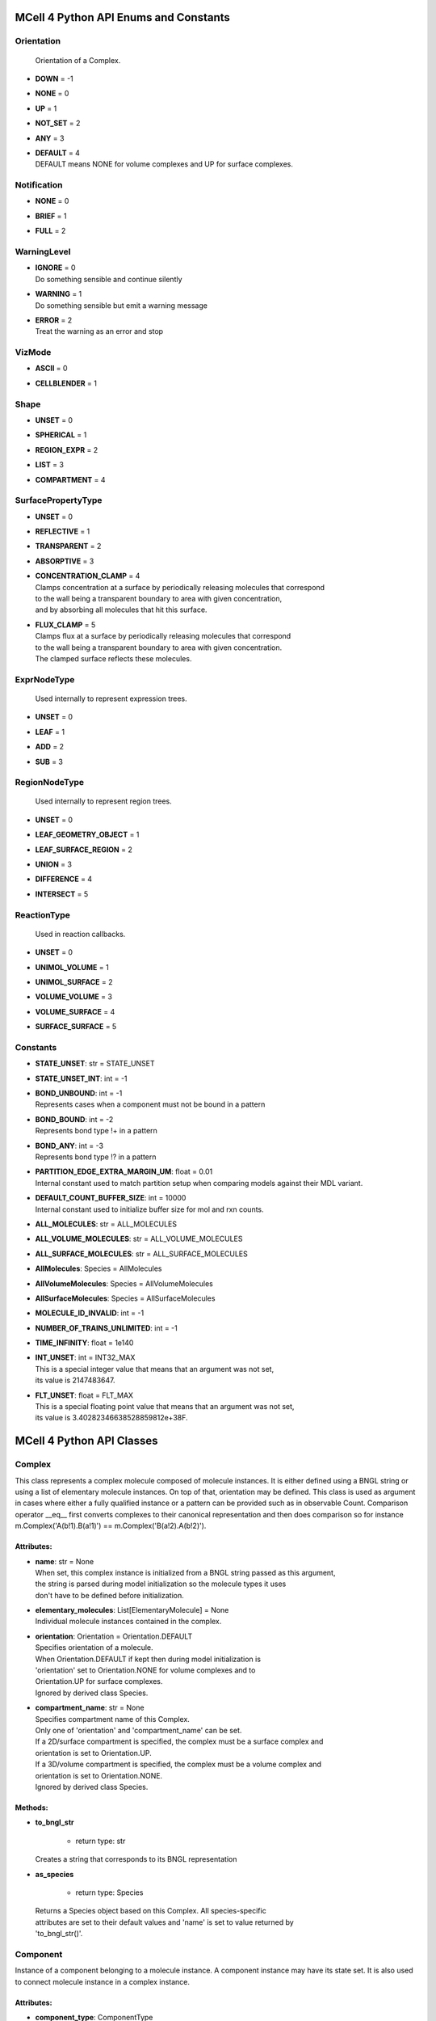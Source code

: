 **************************************
MCell 4 Python API Enums and Constants
**************************************

Orientation
===========


  | Orientation of a Complex.

* | **DOWN** = -1
* | **NONE** = 0
* | **UP** = 1
* | **NOT_SET** = 2
* | **ANY** = 3
* | **DEFAULT** = 4
  | DEFAULT means NONE for volume complexes and UP for surface complexes.


Notification
============

* | **NONE** = 0
* | **BRIEF** = 1
* | **FULL** = 2

WarningLevel
============

* | **IGNORE** = 0
  | Do something sensible and continue silently

* | **WARNING** = 1
  | Do something sensible but emit a warning message

* | **ERROR** = 2
  | Treat the warning as an error and stop


VizMode
=======

* | **ASCII** = 0
* | **CELLBLENDER** = 1

Shape
=====

* | **UNSET** = 0
* | **SPHERICAL** = 1
* | **REGION_EXPR** = 2
* | **LIST** = 3
* | **COMPARTMENT** = 4

SurfacePropertyType
===================

* | **UNSET** = 0
* | **REFLECTIVE** = 1
* | **TRANSPARENT** = 2
* | **ABSORPTIVE** = 3
* | **CONCENTRATION_CLAMP** = 4
  | Clamps concentration at a surface by periodically releasing molecules that correspond
  | to the wall being a transparent boundary to area with given concentration, 
  | and by absorbing all molecules that hit this surface.

* | **FLUX_CLAMP** = 5
  | Clamps flux at a surface by periodically releasing molecules that correspond
  | to the wall being a transparent boundary to area with given concentration. 
  | The clamped surface reflects these molecules.


ExprNodeType
============


  | Used internally to represent expression trees.

* | **UNSET** = 0
* | **LEAF** = 1
* | **ADD** = 2
* | **SUB** = 3

RegionNodeType
==============


  | Used internally to represent region trees.

* | **UNSET** = 0
* | **LEAF_GEOMETRY_OBJECT** = 1
* | **LEAF_SURFACE_REGION** = 2
* | **UNION** = 3
* | **DIFFERENCE** = 4
* | **INTERSECT** = 5

ReactionType
============


  | Used in reaction callbacks.

* | **UNSET** = 0
* | **UNIMOL_VOLUME** = 1
* | **UNIMOL_SURFACE** = 2
* | **VOLUME_VOLUME** = 3
* | **VOLUME_SURFACE** = 4
* | **SURFACE_SURFACE** = 5



Constants
=========

* | **STATE_UNSET**: str = STATE_UNSET
* | **STATE_UNSET_INT**: int = -1
* | **BOND_UNBOUND**: int = -1
  | Represents cases when a component must not be bound in a pattern

* | **BOND_BOUND**: int = -2
  | Represents bond type !+ in a pattern

* | **BOND_ANY**: int = -3
  | Represents bond type !? in a pattern

* | **PARTITION_EDGE_EXTRA_MARGIN_UM**: float = 0.01
  | Internal constant used to match partition setup when comparing models against their MDL variant.

* | **DEFAULT_COUNT_BUFFER_SIZE**: int = 10000
  | Internal constant used to initialize buffer size for mol and rxn counts.

* | **ALL_MOLECULES**: str = ALL_MOLECULES
* | **ALL_VOLUME_MOLECULES**: str = ALL_VOLUME_MOLECULES
* | **ALL_SURFACE_MOLECULES**: str = ALL_SURFACE_MOLECULES
* | **AllMolecules**: Species = AllMolecules
* | **AllVolumeMolecules**: Species = AllVolumeMolecules
* | **AllSurfaceMolecules**: Species = AllSurfaceMolecules
* | **MOLECULE_ID_INVALID**: int = -1
* | **NUMBER_OF_TRAINS_UNLIMITED**: int = -1
* | **TIME_INFINITY**: float = 1e140
* | **INT_UNSET**: int = INT32_MAX
  | This is a special integer value that means that an argument was not set, 
  | its value is 2147483647.

* | **FLT_UNSET**: float = FLT_MAX
  | This is a special floating point value that means that an argument was not set, 
  | its value is 3.40282346638528859812e+38F.



**************************
MCell 4 Python API Classes
**************************

Complex
=======

This class represents a complex molecule composed of molecule instances.
It is either defined using a BNGL string or using a list of elementary molecule instances.
On top of that, orientation may be defined.
This class is used as argument in cases where either a fully qualified instance or a pattern 
can be provided such as in observable Count.  
Comparison operator __eq__ first converts complexes to their canonical representation and 
then does comparison so for instance m.Complex('A(b!1).B(a!1)') == m.Complex('B(a!2).A(b!2)').

Attributes:
***********
* | **name**: str = None
  | When set, this complex instance is initialized from a BNGL string passed as this argument, 
  | the string is parsed during model initialization so the molecule types it uses
  | don't have to be defined before initialization.

* | **elementary_molecules**: List[ElementaryMolecule] = None
  | Individual molecule instances contained in the complex.

* | **orientation**: Orientation = Orientation.DEFAULT
  | Specifies orientation of a molecule. 
  | When Orientation.DEFAULT if kept then during model initialization is
  | 'orientation' set to Orientation.NONE for volume complexes and to 
  | Orientation.UP for surface complexes.
  | Ignored by derived class Species.

* | **compartment_name**: str = None
  | Specifies compartment name of this Complex. 
  | Only one of 'orientation' and 'compartment_name' can be set. 
  | If a 2D/surface compartment is specified, the complex must be a surface complex and 
  | orientation is set to Orientation.UP.
  | If a 3D/volume compartment is specified, the complex must be a volume complex and
  | orientation is set to Orientation.NONE. 
  | Ignored by derived class Species.


Methods:
*********
* | **to_bngl_str**

   * | return type: str


  | Creates a string that corresponds to its BNGL representation


* | **as_species**

   * | return type: Species


  | Returns a Species object based on this Complex. All species-specific 
  | attributes are set to their default values and 'name' is set to value returned by 
  | 'to_bngl_str()'.



Component
=========

Instance of a component belonging to a molecule instance.
A component instance may have its state set.
It is also used to connect molecule instance in a complex instance.

Attributes:
***********
* | **component_type**: ComponentType

* | **state**: str = STATE_UNSET

* | **bond**: int = BOND_UNBOUND


Methods:
*********
* | **to_bngl_str**

   * | return type: str


  | Creates a string that corresponds to its BNGL representation.



ComponentType
=============

Attributes:
***********
* | **name**: str

* | **states**: List[str] = None


Methods:
*********
* | **inst**

   * | state: str = STATE_UNSET
   * | bond: int = BOND_UNBOUND
   * | return type: Component


* | **inst**

   * | state: int = STATE_UNSET_INT
   * | bond: int = BOND_UNBOUND
   * | return type: Component


* | **to_bngl_str**

   * | return type: str


  | Creates a string that corresponds to its BNGL representation.



Config
======

Attributes:
***********
* | **seed**: int = 1

* | **time_step**: float = 1e-6
  | Default value is 1us, in seconds

* | **surface_grid_density**: float = 10000

* | **interaction_radius**: float = None
  | Diffusing volume molecules will interact with each other when
  | they get within N microns of each other. The default is
  | 1/sqrt(PI \* Sigma_s) where Sigma_s is the surface grid density 
  | (default or userspecified)

* | **vacancy_search_distance**: float = 10
  | Normally, a reaction will not proceed on a surface unless there
  | is room to place all products on the single grid element where
  | the reaction is initiated. By increasing r from its default value
  | of 0, one can specify how far from the reaction’s location, in microns, the
  | reaction can place its products. To be useful, r must
  | be larger than the longest axis of the grid element on the triangle
  | in question. The reaction will then proceed if there is room to
  | place its products within a radius r, and will place those products as 
  | close as possible to the place where the reaction occurs
  | (deterministically, so small-scale directional bias is possible).

* | **center_molecules_on_grid**: bool = False

* | **initial_partition_origin**: List[float] = None
  | Optional placement of the partition 0 placement, specifies the left, lower and front 
  | point. If not set, value -partition_dimension/2 is used for each of the dimensions 
  | placing the center of the partition to (0, 0, 0).

* | **partition_dimension**: float = 10

* | **subpartition_dimension**: float = 0.5

* | **total_iterations_hint**: float = 1000000
  | Estimated value of total iterations, used when generating visualization data 
  | files and also for other reporting uses. Value is truncated to an integer.

* | **check_overlapped_walls**: bool = True
  | Enables check for overlapped walls. Overlapping walls can cause issues during 
  | simulation such as a molecule escaping closed geometry when it hits two walls 
  | that overlap.

* | **sort_molecules**: bool = False
  | Enables sorting of molecules for diffusion, this may improve cache locality.
  | Produces different results when enabled.

Count
=====

Attributes:
***********
* | **name**: str = None
  | Name of a count may be specified when one needs to search for them later. 
  | Also when the count is created while loading a BNGL file, its name is set.

* | **file_name**: str = None
  | File name with an optional path must be set. It is not dediuced automatically.

* | **count_expression**: CountTerm = None
  | The count expression must be composed only from CountTerm objects that are added or 
  | subtracted.

* | **multiplier**: float = 1
  | In some cases it might be useful to multiply the whole count by a constant to get 
  | for instance concentration. The count_expression is not an arbitrary expression
  | and such multiplication can be done through this attribute.

* | **every_n_timesteps**: float = 1
  | Value is truncated (floored) to an integer.
  | If value is set to 0, this Count is used only on-demand through calls to its
  | get_current_value method.

* | **species_pattern**: Complex = None
  | Count the number of molecules that match the given complex instance pattern.
  | Counts each molecule exactly once. 
  | If the pattern has a compartment set, this specifies the counted region.

* | **molecules_pattern**: Complex = None
  | Count the number of matches of the given pattern on molecules.
  | The observable will count a molecule every time it matches the pattern.
  | When the pattern is symmetric, e.g. as in A(a!1).A(a!1) then a 
  | molecule A(a!1).A(a!1,b!2).B(a!2) will be counted twice because the 
  | pattern may match in two different ways. 
  | If the pattern has a compartment set, this specifies the counted region.

* | **reaction_rule**: ReactionRule = None

* | **region**: Region = None
  | Only a GeometryObject or SurfaceRegion can be passed as the region argument, 
  | compound regions (created with +, -, \*) are not supproted yet.   
  | Cannot be set when 'species_pattern' or 'molecules_pattern' has a  
  | compartment specified.
  | If pattern compartment is not specified and 'region' is left 'unset', 
  | counting is done in the whole world.

* | **node_type**: ExprNodeType = ExprNodeType.LEAF
  | Internal, used to represent an expression

* | **left_node**: CountTerm = None
  | Internal, when node_type is not Leaf, this is the left operand

* | **right_node**: CountTerm = None
  | Internal, when node_type is not Leaf, this is the right operand


Methods:
*********
* | **get_current_value**

   * | return type: float


  | Returns the current value for this count. Cannot be used to count reactions.
  | The model must be initialized with this Count present as one of the observables.


* | **__add__**

   * | op2: CountTerm
   * | return type: CountTerm


* | **__sub__**

   * | op2: CountTerm
   * | return type: CountTerm



CountTerm
=========

Attributes:
***********
* | **species_pattern**: Complex = None
  | Count the number of molecules that match the given complex instance pattern.
  | Counts each molecule exactly once. 
  | If the pattern has a compartment set, this specifies the counted region.

* | **molecules_pattern**: Complex = None
  | Count the number of matches of the given pattern on molecules.
  | The observable will count a molecule every time it matches the pattern.
  | When the pattern is symmetric, e.g. as in A(a!1).A(a!1) then a 
  | molecule A(a!1).A(a!1,b!2).B(a!2) will be counted twice because the 
  | pattern may match in two different ways. 
  | If the pattern has a compartment set, this specifies the counted region.

* | **reaction_rule**: ReactionRule = None

* | **region**: Region = None
  | Only a GeometryObject or SurfaceRegion can be passed as the region argument, 
  | compound regions (created with +, -, \*) are not supproted yet.   
  | Cannot be set when 'species_pattern' or 'molecules_pattern' has a  
  | compartment specified.
  | If pattern compartment is not specified and 'region' is left 'unset', 
  | counting is done in the whole world.

* | **node_type**: ExprNodeType = ExprNodeType.LEAF
  | Internal, used to represent an expression

* | **left_node**: CountTerm = None
  | Internal, when node_type is not Leaf, this is the left operand

* | **right_node**: CountTerm = None
  | Internal, when node_type is not Leaf, this is the right operand


Methods:
*********
* | **__add__**

   * | op2: CountTerm
   * | return type: CountTerm


* | **__sub__**

   * | op2: CountTerm
   * | return type: CountTerm



ElementaryMolecule
==================

Attributes:
***********
* | **elementary_molecule_type**: ElementaryMoleculeType

* | **components**: List[Component] = None


Methods:
*********
* | **to_bngl_str**

   * | return type: str


  | Creates a string that corresponds to its BNGL representation



ElementaryMoleculeType
======================

Attributes:
***********
* | **name**: str

* | **components**: List[ComponentType] = None

* | **diffusion_constant_2d**: float = None
  | This molecule is constrained to a surface and diffuses with diffusion constant D.

* | **diffusion_constant_3d**: float = None
  | This molecule diffuses in space with diffusion constant D. D can be zero, in which case the molecule doesn’t move. The units of D are cm 2 /s.

* | **custom_time_step**: float = None
  | This molecule should take timesteps of length t (in seconds). Use either this or custom_time_step.

* | **custom_space_step**: float = None
  | This molecule should take steps of average length L (in microns). Use either this or custom_time_step.

* | **target_only**: bool = False
  | This molecule will not initiate reactions when it runs into other molecules. This
  | setting can speed up simulations when applied to a molecule at high concentrations 
  | that reacts with a molecule at low concentrations (it is more efficient for
  | the low-concentration molecule to trigger the reactions). This directive does
  | not affect unimolecular reactions.


Methods:
*********
* | **inst**

   * | components: List[Component] = None
   * | return type: ElementaryMolecule


* | **to_bngl_str**

   * | return type: str


  | Creates a string that corresponds to its BNGL representation.



GeometryObject
==============

Attributes:
***********
* | **name**: str
  | Name of the object. Also represents BNGL compartment name if 'is_bngl_compartment' is True.

* | **vertex_list**: List[List[float]]
  | List of [x,y,z] triplets specifying positions of individual vertices.
  | Equivalent to List[Vec3] however, defining a constructor Vec3(List[float]) then 
  | tries to convert all lists of floats to Vec3

* | **wall_list**: List[List[int]]
  | List of [a,b,c] triplets specifying each wall, individual values are indices into the vertex list.
  | Equivalent to List[IVec3].

* | **is_bngl_compartment**: bool = False

* | **surface_compartment_name**: str = None

* | **surface_regions**: List[SurfaceRegion] = None

* | **surface_class**: SurfaceClass = None
  | Surface class for the whole object's surface. It is applied to the whole surface of this object 
  | except for those surface regions that have their specific surface class set explicitly.

* | **initial_surface_releases**: List[InitialSurfaceRelease] = None
  | Equivalent to MDL's MODIFY_SURFACE_REGIONS/MOLECULE_DENSITY or MOLECULE_NUMBER,
  | each item defines either density or number of molecules to be released on this surface 
  | regions when simulation starts.

* | **node_type**: RegionNodeType = RegionNodeType.UNSET
  | When this values is LeafGeometryObject, then this object is of class GeometryObject,
  | when LeafSurfaceRegion, then it is of class SurfaceRegion.

* | **left_node**: Region = None
  | Internal, when node_type is not Leaf, this is the left operand

* | **right_node**: Region = None
  | Internal, when node_type is not Leaf, this is the right operand


Methods:
*********
* | **translate**

   * | move: Vec3

  | Move object by a specified vector, must be done before model initialization.


* | **__add__**

   * | other: Region
   * | return type: Region


  | Computes union of thwo regions


* | **__sub__**

   * | other: Region
   * | return type: Region


* | **__mul__**

   * | other: Region
   * | return type: Region



InitialSurfaceRelease
=====================

Defines molecules to be released onto a SurfaceRegion right when simulation starts

Attributes:
***********
* | **complex**: Complex

* | **number_to_release**: int = None
  | Number of molecules to be released onto a region,
  | only one of number_to_release and density can be set.

* | **density**: float = None
  | Density of molecules to be released onto a region,
  | only one of number_to_release and density can be set.

InstantiationData
=================

Attributes:
***********
* | **release_sites**: List[ReleaseSite] = None

* | **geometry_objects**: List[GeometryObject] = None


Methods:
*********
* | **add_release_site**

   * | s: ReleaseSite

  | Makes a copy of the release site


* | **find_release_site**

   * | name: str
   * | return type: ReleaseSite


* | **add_geometry_object**

   * | o: GeometryObject

  | Makes a copy of the geometry object, in the future we will probably add some transformations


* | **find_geometry_object**

   * | name: str
   * | return type: GeometryObject


* | **find_volume_compartment**

   * | name: str
   * | return type: GeometryObject


* | **find_surface_compartment**

   * | name: str
   * | return type: GeometryObject


* | **load_bngl_seed_species**

   * | file_name: str
   * | subsystem: Subsystem
   * | default_release_region: Region = None
     | Used for seed species that have no compartments specified

   * | parameter_overrides: Dict[str, float] = None

  | Loads section seed species from a BNGL file and creates release sites according to it.
  | All elementary molecule types used in the seed species section must be already defined in subsystem.
  | If an item in the BNGL seed species section does not have its compartment set,
  | the argument default_region must be set and the molecules are released into or onto the 
  | default_region.



Model
=====

Attributes:
***********
* | **config**: Config = Config()

* | **warnings**: Warnings = Warnings()

* | **notifications**: Notifications = Notifications()

* | **species**: List[Species] = None

* | **reaction_rules**: List[ReactionRule] = None

* | **surface_classes**: List[SurfaceClass] = None

* | **elementary_molecule_types**: List[ElementaryMoleculeType] = None
  | Used mainly when a BNGL file is loaded, if BNGL species is defined through 
  | Python API, this array is populated automatically

* | **release_sites**: List[ReleaseSite] = None

* | **geometry_objects**: List[GeometryObject] = None

* | **viz_outputs**: List[VizOutput] = None

* | **counts**: List[Count] = None


Methods:
*********
* | **initialize**


* | **run_iterations**

   * | iterations: float
     | Number of iterations to run. Value is truncated to an integer.


* | **end_simulation**

   * | print_final_report: bool = True

  | Generates the last visualization and reaction output (if they were defined), then
  | flushes all buffers and optionally prints simulation report. 
  | Buffers are also flushed when the Model object is destroyed.


* | **add_subsystem**

   * | subsystem: Subsystem

* | **add_instantiation_data**

   * | instantiation_data: InstantiationData

* | **add_observables**

   * | observables: Observables

* | **dump_internal_state**


  | Prints out the simulation engine's internal state, mainly for debugging.


* | **export_data_model**

   * | file: str = None

  | If file is not set, then uses the first VizOutput to determine the target directory 
  | and creates name using the current iteration. Fails if argument file is not set and there is no VizOutput.
  | Must be called after initialization.
  | Always exports the current state, i.e. with the current . 
  | Events (ReleaseSites and VizOutputs) with scheduled time other than zero cannot be imported correectly yet.


* | **export_viz_data_model**

   * | file: str = None

  | Same as export_data_model, only the created data model will contain only information required for visualization in CellBlender. This makes the loading ofthemodel by CellBlender faster and also allows to avoid potential compatibility issues.


* | **release_molecules**

   * | release_site: ReleaseSite

  | Performs immediate release based on the definition of the release site argument.
  | The ReleaseSite.release_time must not be in the past and should be withing the current iteration.
  | The ReleaseEvent must not use a release_pattern because this is an immediate release and it is not 
  | scheduled into the global scheduler.


* | **get_molecule_ids**

   * | species: Species = None
   * | return type: List[int]


  | Returns a list of ids of molecules of given Species existing in the simulated environment,
  | if the argument species is not set, returns list of all molecules.


* | **get_molecule**

   * | id: int
   * | return type: Molecule


  | Returns a molecule from the simulated environment, None if the molecule does not exist


* | **get_vertex**

   * | object: GeometryObject
   * | vertex_index: int
     | This is the index of the vertex in object's walls (wall_list).

   * | return type: Vec3


  | Returns coordinates of a vertex.


* | **get_wall**

   * | object: GeometryObject
   * | wall_index: int
     | This is the index of the wall in object's walls (wall_list).

   * | return type: Wall


  | Returns information about a wall belonging to a given object.


* | **get_vertex_unit_normal**

   * | object: GeometryObject
   * | vertex_index: int
     | This is the index of the vertex in object's vertex_list.

   * | return type: Vec3


  | Returns sum of all wall normals that use this vertex converted to a unit vector of length 1um.
  | This represents the unit vector pointing outwards from the vertex.


* | **get_wall_unit_normal**

   * | object: GeometryObject
   * | wall_index: int
     | This is the index of the vertex in object's walls (wall_list).

   * | return type: Vec3


  | Returns wall normal converted to a unit vector of length 1um.


* | **add_vertex_move**

   * | object: GeometryObject
     | Object whose vertex will be changed

   * | vertex_index: int
     | Index of vertex in object's vertex list that will be changed

   * | displacement: Vec3
     | Change of vertex coordinates (in um), will be added to the current coordinates of the vertex


  | Adds a displacement for given object's vertex, only stored until apply_vertex_moves is called


* | **apply_vertex_moves**

   * | collect_wall_wall_hits: bool = False
     | When set to True, a list of wall pairs that collided is returned,
     | otherwise an empty list is returned.

   * | return type: List[WallWallHitInfo]


  | Applies all the vertex moves specified with add_vertex_move call.
  | Walls of different objects are checked against collisions and move the maximal way so that they do not 
  | overlap. (the current pllementation is a bit basic and may not work 100% correctly) 
  | When collect_wall_wall_hits is True, a list of wall pairs that collided is returned,
  | when collect_wall_wall_hits is False, and empty list is returned.


* | **register_mol_wall_hit_callback**

   * | function: Callable, # std::function<void(std::shared_ptr<MolWallHitInfo>, py::object)>
     | Callback function to be called. 
     | It must have two arguments MolWallHitInfo and context.

   * | context: Any, # py::object
     | Context passed to the callback function, the callback function can store
     | information to this object. Some context must be always passed, even when 
     | it is a useless python object.

   * | object: GeometryObject = None
     | Only hits of this object will be reported, any object hit is reported when not set.

   * | species: Species = None
     | Only hits of molecules of this species will be reported, any species hit is reported when not set.


  | There can be currently only a single wall hit callback registered.


* | **register_reaction_callback**

   * | function: Callable, # std::function<void(std::shared_ptr<ReactionInfo>, py::object)>
     | Callback function to be called. 
     | It must have two arguments ReactionInfo and context.
     | Called when it is decided that the reaction will happen.
     | After return the reaction proceeds as it would without a callback.

   * | context: Any, # py::object
     | Context passed to the callback function, the callback function can store
     | information to this object. Some context must be always passed, even when 
     | it is a useless python object.

   * | reaction_rule: ReactionRule
     | The callback function will be called whenever is this reaction rule applied.


  | Allows to intercept unimolecular and bimolecular reactions happening in volume.
  | It is allowed to do state modifications except for removing reacting molecules.


* | **load_bngl**

   * | file_name: str
   * | observables_files_prefix: str = ''
     | Prefix to be used when creating files with observable values.

   * | default_release_region: Region = None
   * | parameter_overrides: Dict[str, float] = None

  | Loads sections\: molecule types, reaction rules, seed species, and observables from a BNGL file
  | and creates objects in the current model according to it.
  | All elementary molecule types used in the seed species section must be defined in subsystem.
  | If an item in the seed species section does not have its compartment set,
  | the argument default_region must be set and the molecules are released into or onto the 
  | default_region.


* | **export_to_bngl**

   * | file_name: str
     | Output file name.


  | Exports all defined species, reaction rules and applicable observables
  | as a BNGL file. 
  | Limited currrently to exactly one volume compartment and volume reactions.


* | **add_species**

   * | s: Species

* | **find_species**

   * | name: str
   * | return type: Species


* | **add_reaction_rule**

   * | r: ReactionRule

* | **find_reaction_rule**

   * | name: str
   * | return type: ReactionRule


* | **add_surface_class**

   * | sc: SurfaceClass

* | **find_surface_class**

   * | name: str
   * | return type: SurfaceClass


* | **add_elementary_molecule_type**

   * | mt: ElementaryMoleculeType

* | **find_elementary_molecule_type**

   * | name: str
   * | return type: ElementaryMoleculeType


* | **load_bngl_molecule_types_and_reaction_rules**

   * | file_name: str
   * | parameter_overrides: Dict[str, float] = None

  | Parses a BNGL file and only reads molecule types and
  | reaction rules sections, e.g. ignores observables. 
  | Parameter values are evaluated and the result value 
  | is directly used.  
  | Compartments names are stored in rxn rules as strings because
  | compartments belong to geometry objects and the subsystem is independent
  | on specific geometry.
  | However they must be defined on initialization.


* | **add_release_site**

   * | s: ReleaseSite

  | Makes a copy of the release site


* | **find_release_site**

   * | name: str
   * | return type: ReleaseSite


* | **add_geometry_object**

   * | o: GeometryObject

  | Makes a copy of the geometry object, in the future we will probably add some transformations


* | **find_geometry_object**

   * | name: str
   * | return type: GeometryObject


* | **find_volume_compartment**

   * | name: str
   * | return type: GeometryObject


* | **find_surface_compartment**

   * | name: str
   * | return type: GeometryObject


* | **load_bngl_seed_species**

   * | file_name: str
   * | subsystem: Subsystem
   * | default_release_region: Region = None
     | Used for seed species that have no compartments specified

   * | parameter_overrides: Dict[str, float] = None

  | Loads section seed species from a BNGL file and creates release sites according to it.
  | All elementary molecule types used in the seed species section must be already defined in subsystem.
  | If an item in the BNGL seed species section does not have its compartment set,
  | the argument default_region must be set and the molecules are released into or onto the 
  | default_region.


* | **add_viz_output**

   * | viz_output: VizOutput

* | **add_count**

   * | count: Count

* | **find_count**

   * | name: str
   * | return type: Count


* | **load_bngl_observables**

   * | file_name: str
     | BNGL file name.

   * | subsystem: Subsystem
   * | output_files_prefix: str = ''
     | Prefix to be used when creating files with observable values.

   * | parameter_overrides: Dict[str, float] = None

  | Loads section observables from a BNGL file and creates Count objects according to it.
  | All elementary molecule types used in the seed species section must be defined in subsystem.



MolWallHitInfo
==============

Attributes:
***********
* | **molecule_id**: int

* | **geometry_object**: GeometryObject
  | Object that was hit.

* | **wall_index**: int
  | Index of wall belonging to the geometry_object.

* | **time**: float
  | Time of the hit

* | **pos3d**: Vec3
  | Position of the hit

* | **time_before_hit**: float
  | Time when the molecule started to diffuse towards the hit wall. 
  | It is either the start of the molecule's diffusion or 
  | if a wall was hit later then the time of last wall hit.

* | **pos3d_before_hit**: Vec3
  | Position of the molecule at time_before_hit

Molecule
========

This is a Python representation of a molecule obtained from Model 
during simulation.

Attributes:
***********
* | **id**: int = MOLECULE_ID_INVALID
  | Unique id of this molecule

* | **species**: Species = None

* | **pos3d**: Vec3 = None
  | TODO - Right now, contains only position of this is a volume molecule 
  | Contains position in space both for surface and volume molecules,
  | it won't be possible to change it for surface molecules.

* | **orientation**: Orientation = Orientation.NOT_SET
  | Contains orientation for surface molecule. Volume molecules 
  | have always orientation set to Orientation.NONE.


Methods:
*********
* | **remove**


  | Removes this molecule from simulation. Any subsequent modifications
  | of this object won't have any effect.



MoleculeReleaseInfo
===================

Attributes:
***********
* | **complex**: Complex
  | Complex instance defining the molecule that will be released.
  | Orientation of the complex instance is used to define orientation of the released molecule,
  | when Orientation.DEFAULT is set, volume molecules are released with Orientation.NONE and
  | surface molecules are released with Orientation.UP.
  | Compartment must not be set because this specific release definition states the location.

* | **location**: List[float]
  | 3D position where the molecule will be released. 
  | If a molecule has a 2D diffusion constant, it will be
  | placed on the surface closest to the coordinate given. 
  | Argument must have exactly three floating point values.

Notifications
=============

Attributes:
***********
* | **bng_verbosity_level**: int = 0
  | Sets verbosity level that enables printouts of extra information on BioNetGen 
  | species and rules created and used during simulation.

* | **rxn_and_species_report**: bool = True
  | Simulation generates files rxn_report_SEED.txt species_report_SEED.txt that contain
  | details on reaction classes and species that were created based on reaction rules.

Observables
===========

Neither VizOutput, nor Count have name, therefore there are no find_* methods.

Attributes:
***********
* | **viz_outputs**: List[VizOutput] = None

* | **counts**: List[Count] = None


Methods:
*********
* | **add_viz_output**

   * | viz_output: VizOutput

* | **add_count**

   * | count: Count

* | **find_count**

   * | name: str
   * | return type: Count


* | **load_bngl_observables**

   * | file_name: str
     | BNGL file name.

   * | subsystem: Subsystem
   * | output_files_prefix: str = ''
     | Prefix to be used when creating files with observable values.

   * | parameter_overrides: Dict[str, float] = None

  | Loads section observables from a BNGL file and creates Count objects according to it.
  | All elementary molecule types used in the seed species section must be defined in subsystem.



ReactionInfo
============

Data structure passed to a reaction callback.

Attributes:
***********
* | **type**: ReactionType
  | Specifies whether the reaction is unimolecular or bimolecular and
  | also provides information in reactant types.

* | **reactant_ids**: List[int]
  | IDs of the reacting molecules, contains 1 ID for a unimolecular reaction, 2 IDs for a bimolecular reaction.
  | For a bimolecular reaction, the first ID is always the molecule that was diffused and the second one 
  | is the molecule that was hit.

* | **reaction_rule**: ReactionRule
  | Reaction rule of the reaction.

* | **time**: float
  | Time of the reaction

* | **pos3d**: Vec3
  | Specifies where reaction occured in the 3d space, specific meaning depends on the reaction type\:
  | - unimolecular reaction - position of the reacting molecule,
  | - volume-volume or surface-surface reaction - position of the first reactant,
  | - volume-surface reaction - position where the volume molecule hit the wall with the surface molecule.

* | **geometry_object**: GeometryObject = None
  | Set only for surface reactions.
  | Object on whose surface where the reaction occured.

* | **wall_index**: int = -1
  | Set only for surface reactions.
  | Index of wall belonging to the geometry_object where the reaction occured, 
  | i.e. where the volume molecule hit the wall with a surface molecule or
  | wall where the diffusing surface reactant reacted.

* | **pos2d**: Vec2 = None
  | Set only for surface reactions.
  | Specifies where reaction occured in the 2d UV coordinates defined by the wall where the reaction occured, 
  | specific meaning depends on the reaction type\:
  | - unimolecular reaction - position of the reacting molecule,
  | - volume-surface and surface-surface reaction - position of the second reactant.

* | **geometry_object_surf_reac2**: GeometryObject = None
  | Set only for surface-surface reactions.
  | Object on whose surface was the second surface reactant located when reaction occured.

* | **wall_index_surf_reac2**: int = -1
  | Set only for surface-surface reactions
  | Index of wall belonging to the geometry_object where the
  | second surface reactant located when reaction occured.

* | **pos2d_surf_reac2**: Vec2 = None
  | Set only for surface-surface reactions.
  | Specifies 2d UV coordinates of the second reactant.

ReactionRule
============

Attributes:
***********
* | **name**: str = None
  | Name of the reaction. If this is a reversible reaction, then it is the name of the 
  | reaction in forward direction.

* | **reactants**: List[Complex] = None

* | **products**: List[Complex] = None

* | **fwd_rate**: float = None
  | May be changed after model initialization. 
  | Setting of value is ignored if the rate does not change. 
  | If the new value differs from previous, updates all information related 
  | to the new rate including recomputation of reaction times for molecules if this is a
  | unimolecular reaction.

* | **rev_name**: str = None
  | Name of the reaction in reverse direction.

* | **rev_rate**: float = None
  | Reverse reactions rate, reaction is unidirectional when not specified.
  | May be changed after model initialization, in the case behaves the same was as for 
  | changing the 'fwd_rate'.

* | **variable_rate**: List[List[float]] = None
  | Variable rate is applicable only for irreversible reactions. Members fwd_rate and rev_rate 
  | must not be set. The array passed as this argument must have as its items a pair of floats (time, rate).


Methods:
*********
* | **to_bngl_str**

   * | return type: str


  | Creates a string that corresponds to the reaction rule's BNGL representation, does not contain rates.



Region
======

Represents region construted from 1 or more multiple, usually unnamed?

Attributes:
***********
* | **node_type**: RegionNodeType = RegionNodeType.UNSET
  | When this values is LeafGeometryObject, then this object is of class GeometryObject,
  | when LeafSurfaceRegion, then it is of class SurfaceRegion.

* | **left_node**: Region = None
  | Internal, when node_type is not Leaf, this is the left operand

* | **right_node**: Region = None
  | Internal, when node_type is not Leaf, this is the right operand


Methods:
*********
* | **__add__**

   * | other: Region
   * | return type: Region


  | Computes union of thwo regions


* | **__sub__**

   * | other: Region
   * | return type: Region


* | **__mul__**

   * | other: Region
   * | return type: Region



ReleasePattern
==============

Attributes:
***********
* | **name**: str = None
  | Name of the release pattern

* | **release_interval**: float = TIME_INFINITY
  | During a train of releases, release molecules after every t seconds. 
  | Default is to release only once.

* | **train_duration**: float = TIME_INFINITY
  | The train of releases lasts for t seconds before turning off. 
  | Default is to never turn off.

* | **train_interval**: float = TIME_INFINITY
  | A new train of releases happens every t seconds. 
  | Default is to never have a new train. 
  | The train interval must not be shorter than the train duration.

* | **number_of_trains**: int = 1
  | Repeat the release process for n trains of releases. Default is one train.
  | For unlimited number of trains use constant NUMBER_OF_TRAINS_UNLIMITED.

ReleaseSite
===========

Attributes:
***********
* | **name**: str
  | Name of the release site

* | **complex**: Complex = None
  | Defines the species of the molecule that will be released. Not used for the LIST shape. 
  | Must be set when molecule_list is empty and unset when molecule_list is not empty.
  | Orientation of the complex instance is used to define orientation of the released molecule,
  | when Orientation.DEFAULT is set, volume molecules are released with Orientation.NONE and
  | surface molecules are released with Orientation.UP.
  | When compartment is specified, this sets shape to Shape.COMPARTMENT and the molecules are released 
  | into the compartment.

* | **molecule_list**: List[MoleculeReleaseInfo] = None
  | Used for LIST shape release mode. 
  | Only one of number_to_release, density, concentration or molecule_list can be set.

* | **release_time**: float = 0
  | Specifies time in seconds when the release event is executed.
  | In case when a release pattern is used, this is the time of the first release.      
  | Equivalent to MDL's RELEASE_PATTERN command DELAY.

* | **release_pattern**: ReleasePattern = None
  | Use the release pattern to define schedule of releases. 
  | The default is to release the specified number of molecules at the set release_time.

* | **shape**: Shape = Shape.UNSET
  | Set automatically when

* | **region**: Region = None
  | Sets shape to Shape.REGION_EXPR.

* | **location**: Vec3 = None

* | **site_diameter**: float = 0
  | For a geometrical release site, this releases molecules uniformly within
  | a radius r. Not used for releases on regions.
  | Usually required for Shape.List type of releases.

* | **site_radius**: float = None
  | For a geometrical release site, this releases molecules uniformly within
  | a radius r. Not used for releases on regions.

* | **number_to_release**: float = None
  | Only one of number_to_release, density, concentration or molecule_list can be set.
  | Value is truncated (floored) to an integer.

* | **density**: float = None
  | Only one of number_to_release, density, concentration or molecule_list can be set.

* | **concentration**: float = None
  | Only one of number_to_release, density, concentration or molecule_list can be set.

* | **release_probability**: float = None

Species
=======

There are three ways how to use this class\:
1) definition of simple species - in this case 'name' is 
a single identifier and at least 'diffusion_constant_2d' or 
'diffusion_constant_3d' must be provided.
Example\: m.Species('A', diffusion_constant_3d=1e-6). 
Such a definition must be added to subsystem or model so that  
during model initialization this species is transformed to MCell 
representation and an ElementaryMoleculeType 'A' with a given 
diffusion constant is created as well.
2) full definition of complex species - in this case the 
inherited attribute 'elementary_molecules' from Complex
is used as a definition of the complex and this gives information 
on diffusion constants of the used elementary molecules.
Example\: m.Species(elementary_molecules=[ei1, ei2]). 
Such a definition must be added to subsystem or model.   
3) declaration of species - in this case only 'name' in the form of 
an BNGL string is provided. The complex instance specified by the name 
must be fully qualified (i.e. all components are present and those 
components that have a state have their state set).
No information on diffusion constants and other properties of 
used elementary molecules is provided, it must be provided elsewhere.
Example\: m.Species('A(b!1).B(a!1)').
This is a common form of usage when reaction rules are provided in a BNGL file.
Such declaration does no need to be added to subsystem or model.
This form is used as argument in cases where a fully qualified instance  
must be provided such as in molecule releases.

Attributes:
***********
* | **name**: str = None
  | Name of the species in the BNGL format. 
  | One must either specify 'name' or 'elementary_molecules' 
  | (inherited from Complex). This argument 'name' is parsed during model 
  | initialization.

* | **diffusion_constant_2d**: float = None
  | This molecule is constrained to a surface and diffuses with diffusion constant D.

* | **diffusion_constant_3d**: float = None
  | This molecule diffuses in space with diffusion constant D. D can be zero, in which case the molecule doesn’t move. The units of D are cm 2 /s.

* | **custom_time_step**: float = None
  | This molecule should take timesteps of length t (in seconds). Use either this or custom_time_step.

* | **custom_space_step**: float = None
  | This molecule should take steps of average length L (in microns). Use either this or custom_time_step.

* | **target_only**: bool = False
  | This molecule will not initiate reactions when it runs into other molecules. This
  | setting can speed up simulations when applied to a molecule at high concentrations 
  | that reacts with a molecule at low concentrations (it is more efficient for
  | the low-concentration molecule to trigger the reactions). This directive does
  | not affect unimolecular reactions.

* | **name**: str = None
  | When set, this complex instance is initialized from a BNGL string passed as this argument, 
  | the string is parsed during model initialization so the molecule types it uses
  | don't have to be defined before initialization.

* | **elementary_molecules**: List[ElementaryMolecule] = None
  | Individual molecule instances contained in the complex.

* | **orientation**: Orientation = Orientation.DEFAULT
  | Specifies orientation of a molecule. 
  | When Orientation.DEFAULT if kept then during model initialization is
  | 'orientation' set to Orientation.NONE for volume complexes and to 
  | Orientation.UP for surface complexes.
  | Ignored by derived class Species.

* | **compartment_name**: str = None
  | Specifies compartment name of this Complex. 
  | Only one of 'orientation' and 'compartment_name' can be set. 
  | If a 2D/surface compartment is specified, the complex must be a surface complex and 
  | orientation is set to Orientation.UP.
  | If a 3D/volume compartment is specified, the complex must be a volume complex and
  | orientation is set to Orientation.NONE. 
  | Ignored by derived class Species.


Methods:
*********
* | **inst**

   * | orientation: Orientation = Orientation.DEFAULT
     | Maximum one of orientation or compartment_name can be set, not both.

   * | compartment_name: str = None
     | Maximum one of orientation or compartment_name can be set, not both.

   * | return type: Complex


  | Creates a Complex of this Species. Can be currently used only for simple species, i.e. those that
  | have a single molecule instance and no components.


* | **to_bngl_str**

   * | return type: str


  | Creates a string that corresponds to its BNGL representation


* | **as_species**

   * | return type: Species


  | Returns a Species object based on this Complex. All species-specific 
  | attributes are set to their default values and 'name' is set to value returned by 
  | 'to_bngl_str()'.



Subsystem
=========

Attributes:
***********
* | **species**: List[Species] = None

* | **reaction_rules**: List[ReactionRule] = None

* | **surface_classes**: List[SurfaceClass] = None

* | **elementary_molecule_types**: List[ElementaryMoleculeType] = None
  | Used mainly when a BNGL file is loaded, if BNGL species is defined through 
  | Python API, this array is populated automatically


Methods:
*********
* | **add_species**

   * | s: Species

* | **find_species**

   * | name: str
   * | return type: Species


* | **add_reaction_rule**

   * | r: ReactionRule

* | **find_reaction_rule**

   * | name: str
   * | return type: ReactionRule


* | **add_surface_class**

   * | sc: SurfaceClass

* | **find_surface_class**

   * | name: str
   * | return type: SurfaceClass


* | **add_elementary_molecule_type**

   * | mt: ElementaryMoleculeType

* | **find_elementary_molecule_type**

   * | name: str
   * | return type: ElementaryMoleculeType


* | **load_bngl_molecule_types_and_reaction_rules**

   * | file_name: str
   * | parameter_overrides: Dict[str, float] = None

  | Parses a BNGL file and only reads molecule types and
  | reaction rules sections, e.g. ignores observables. 
  | Parameter values are evaluated and the result value 
  | is directly used.  
  | Compartments names are stored in rxn rules as strings because
  | compartments belong to geometry objects and the subsystem is independent
  | on specific geometry.
  | However they must be defined on initialization.



SurfaceClass
============

Defining a surface class allows surfaces to behave like species (in a limited way).

Attributes:
***********
* | **name**: str
  | Name of the surface class

* | **properties**: List[SurfaceProperty] = None
  | A surface class can either have a list of properties or just one property.
  | In the usual case of having one property, one can set the attributes 
  | type, affected_species, etc. inherited from SurfaceProperty directly.

* | **type**: SurfacePropertyType = SurfacePropertyType.UNSET
  | Must be set.

* | **affected_complex_pattern**: Complex = None
  | A complex pattern with optional orientation must be set.
  | Default orientation means that the pattern matches any orientation.
  | For concentration or flux clamp the orientation specifies on which side  
  | will be the concentration held 
  | (UP is front or outside, DOWN is back or inside, and DEFAULT, ANY or NONE is on both sides).
  | The complex pattern must not have any compartment.

* | **concentration**: float = None
  | Specifies concentration when type is SurfacePropertyType.CLAMP_CONCENTRATION or 
  | SurfacePropertyType.CLAMP_FLUX. Represents concentration of the imagined opposide side 
  | of the wall that has this concentration or flux clamped.

SurfaceProperty
===============

Attributes:
***********
* | **type**: SurfacePropertyType = SurfacePropertyType.UNSET
  | Must be set.

* | **affected_complex_pattern**: Complex = None
  | A complex pattern with optional orientation must be set.
  | Default orientation means that the pattern matches any orientation.
  | For concentration or flux clamp the orientation specifies on which side  
  | will be the concentration held 
  | (UP is front or outside, DOWN is back or inside, and DEFAULT, ANY or NONE is on both sides).
  | The complex pattern must not have any compartment.

* | **concentration**: float = None
  | Specifies concentration when type is SurfacePropertyType.CLAMP_CONCENTRATION or 
  | SurfacePropertyType.CLAMP_FLUX. Represents concentration of the imagined opposide side 
  | of the wall that has this concentration or flux clamped.

SurfaceRegion
=============

Surface region  in MDL, however a new class Region was instroduced in MCell4 so it was renamed 
to avoid confusion.

Attributes:
***********
* | **name**: str

* | **wall_indices**: List[int]
  | Surface region must be a part of a GeometryObject, items in this list are indices to 
  | its wall_list array

* | **surface_class**: SurfaceClass = None
  | Has higher priority than the parent geometry object's surface class.

* | **initial_surface_releases**: List[InitialSurfaceRelease] = None
  | Equivalent to MDL's MODIFY_SURFACE_REGIONS/MOLECULE_DENSITY or MOLECULE_NUMBER,
  | each item defines either density or number of molecules to be released on this surface 
  | regions when simulation starts.

* | **node_type**: RegionNodeType = RegionNodeType.UNSET
  | When this values is LeafGeometryObject, then this object is of class GeometryObject,
  | when LeafSurfaceRegion, then it is of class SurfaceRegion.

* | **left_node**: Region = None
  | Internal, when node_type is not Leaf, this is the left operand

* | **right_node**: Region = None
  | Internal, when node_type is not Leaf, this is the right operand


Methods:
*********
* | **__add__**

   * | other: Region
   * | return type: Region


  | Computes union of thwo regions


* | **__sub__**

   * | other: Region
   * | return type: Region


* | **__mul__**

   * | other: Region
   * | return type: Region



VizOutput
=========

Attributes:
***********
* | **output_files_prefix**: str

* | **species_list**: List[Species] = None
  | When empty and all_species is false, empty files will be generated

* | **all_species**: bool = False
  | Visualize all species

* | **mode**: VizMode = VizMode.ASCII

* | **every_n_timesteps**: float = 1
  | Value is truncated (floored) to an integer.

Wall
====

This is a Python representation of a molecule obtained from Model 
during simulation.

Attributes:
***********
* | **geometry_object**: GeometryObject
  | Object to which this wall belongs.

* | **wall_index**: int
  | Index of this wall in the object to which this wall belongs.

* | **vertices**: List[Vec3]
  | Vertices of the triangle that represents this wall.

* | **area**: float

* | **unit_normal**: Vec3
  | Normal of this wall with unit length of 1 um.
  | To get just the unit vector, not the whole wall, there is also method Model.get_wall_unit_normal.

* | **is_movable**: bool = True
  | If True, whis wall can be moved through Model.apply_vertex_moves,
  | if False, wall moves are ignored.

WallWallHitInfo
===============

Attributes:
***********
* | **wall1**: Wall

* | **wall2**: Wall

Warnings
========

This is a placeholder for future warnings settings. Empty for now.

bngl_utils
==========


Methods:
*********
* | **load_bngl_parameters**

   * | file_name: str
   * | parameter_overrides: Dict[str, float] = None
   * | return type: Dict[str, float]



geometry_utils
==============


Methods:
*********
* | **create_box**

   * | name: str
     | Name of the created geometry object

   * | edge_length: float
     | Specifies length of each edge of the box.

   * | return type: GeometryObject


  | Creates a GeometryObject whose center is at (0, 0, 0).



